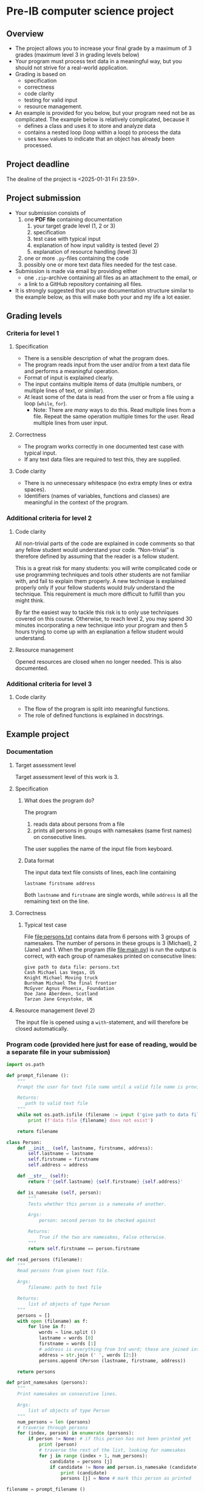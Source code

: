 * Pre-IB computer science project
** Overview
   - The project allows you to increase your final grade by a maximum
     of 3 grades (maximum level 3 in grading levels below)
   - Your program must process text data in a meaningful way, but you
     should not strive for a real-world application.
   - Grading is based on
     - specification
     - correctness
     - code clarity
     - testing for valid input
     - resource management.
   - An example is provided for you below, but your program need not
     be as complicated. The example below is relatively complicated,
     because it
     - defines a class and uses it to store and analyze data
     - contains a nested loop (loop within a loop) to process the
       data
     - uses ~None~ values to indicate that an object has already been
       processed.

** Project deadline
   The dealine of the project is <2025-01-31 Fri 23:59>.

** Project submission
   - Your submission consists of
     1. one *PDF file* containing documentation
        1. your target grade level (1, 2 or 3)
        2. specification
        3. test case with typical input
        4. explanation of how input validity is tested (level 2)
        5. explanation of resource handling (level 3)
     2. one or more ~.py~-files containing the code
     3. possibly one or more text data files needed for the test case.
   - Submission is made via email by providing either
     - one ~.zip~-archive containing all files as an attachment to the
       email, or
     - a link to a GitHub repository containing all files.
   - It is strongly suggested that you use documentation structure
     similar to the example below, as this will make both your and my
     life a lot easier.
   
** Grading levels
*** Criteria for level 1
**** Specification
     - There is a sensible description of what the program does.
     - The program reads input from the user and/or from a text data
       file and performs a meaningful operation.
     - Format of input is explained clearly.
     - The input contains multiple items of data (multiple numbers, or
       multiple lines of text, or similar).
     - At least some of the data is read from the user or from a file
       using a loop (~while~, ~for~).
       - Note: There are /many/ ways to do this. Read multiple lines
         from a file. Repeat the same operation multiple times for the
         user. Read multiple lines from user input.
**** Correctness
     - The program works correctly in one documented test case with
       typical input.
     - If any text data files are required to test this, they are
       supplied.
**** Code clarity
     - There is no unnecessary whitespace (no extra empty lines or
       extra spaces).
     - Identifiers (names of variables, functions and classes) are
       meaningful in the context of the program.
*** Additional criteria for level 2
**** Code clarity
     All non-trivial parts of the code are explained in code comments
     so that any fellow student would understand your
     code. \ldquo{}Non-trivial\rdquo is therefore defined by assuming
     that the reader is a fellow student.

     This is a great risk for many students: you will write
     complicated code or use programming techniques and tools other
     students are not familiar with, and fail to explain them
     properly. A new technique is explained properly only if your
     fellow students would /truly/ understand the technique. This
     requirement is much more difficult to fulfill than you might
     think.

     By far the easiest way to tackle this risk is to only use
     techniques covered on this course. Otherwise, to reach level 2,
     you may spend 30 minutes incorporating a new technique into your
     program and then 5 hours trying to come up with an explanation a
     fellow student would understand.
**** Resource management
     Opened resources are closed when no longer needed. This is also
     documented.
*** Additional criteria for level 3
**** Code clarity
     - The flow of the program is split into meaningful functions.
     - The role of defined functions is explained in docstrings.
** Example project
*** Documentation
**** Target assessment level
     Target assessment level of this work is 3.
**** Specification
***** What does the program do?
      The program
      1. reads data about persons from a file
      2. prints all persons in groups with namesakes (same first
         names) on consecutive lines.
      The user supplies the name of the input file from keyboard.

***** Data format
       The input data text file consists of lines, each line
       containing
       #+begin_center
       =lastname firstname address=
       #+end_center
       Both ~lastname~ and ~firstname~ are single words, while
       ~address~ is all the remaining text on the line.
**** Correctness
***** Typical test case
      File [[file:persons.txt]] contains data from 6 persons with 3
      groups of namesakes. The number of persons in these groups is 3
      (Michael), 2 (Jane) and 1. When the program (file
      [[file:main.py]]) is run the output is correct, with each group
      of namesakes printed on consecutive lines:
      #+begin_example
        give path to data file: persons.txt
        Cash Michael Las Vegas, US
        Knight Michael Moving truck
        Burnham Michael The final frontier
        McGyver Agnus Phoenix, Foundation
        Doe Jane Aberdeen, Scotland
        Tarzan Jane Greystoke, UK
      #+end_example

**** Resource management (level 2)
     The input file is opened using a =with=-statement, and will
     therefore be closed automatically.

*** Program code (provided here just for ease of reading, would be a separate file in your submission)
    #+begin_src python :exports code :tangle main.py
      import os.path

      def prompt_filename ():
          """
          Prompt the user for text file name until a valid file name is provided.

          Returns:
             path to valid text file
          """
          while not os.path.isfile (filename := input ('give path to data file: ')):
              print (f'data file {filename} does not exist')

          return filename

      class Person:
          def __init__ (self, lastname, firstname, address):
              self.lastname = lastname
              self.firstname = firstname
              self.address = address

          def __str__ (self):
              return f'{self.lastname} {self.firstname} {self.address}'

          def is_namesake (self, person):
              """
              Tests whether this person is a namesake of another.

              Args:
                  person: second person to be checked against

              Returns:
                  True if the two are namesakes, False otherwise.
              """
              return self.firstname == person.firstname

      def read_persons (filename):
          """
          Read persons from given text file.

          Args:
              filename: path to text file

          Returns:
              list of objects of type Person
          """
          persons = []
          with open (filename) as f:
              for line in f:
                  words = line.split ()
                  lastname = words [0]
                  firstname = words [1]
                  # address is everything from 3rd word; these are joined into single string
                  address = str.join (' ', words [2:]) 
                  persons.append (Person (lastname, firstname, address))

          return persons

      def print_namesakes (persons):
          """
          Print namesakes on consecutive lines.

          Args:
              list of objects of type Person
          """
          num_persons = len (persons)
          # traverse through persons
          for (index, person) in enumerate (persons):
              if person != None: # if this person has not been printed yet
                  print (person)
                  # traverse the rest of the list, looking for namesakes
                  for j in range (index + 1, num_persons):
                      candidate = persons [j]
                      if candidate != None and person.is_namesake (candidate):
                          print (candidate)
                          persons [j] = None # mark this person as printed

      filename = prompt_filename ()
      persons = read_persons (filename)
      print_namesakes (persons)
    #+end_src
